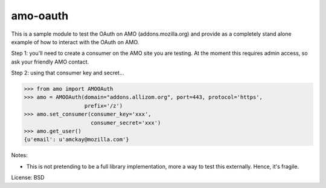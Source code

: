 amo-oauth
=======================

This is a sample module to test the OAuth on AMO (addons.mozilla.org)
and provide as a completely stand alone example of how to interact with the
OAuth on AMO.

Step 1: you'll need to create a consumer on the AMO site you are testing. At
the moment this requires admin access, so ask your friendly AMO contact.

Step 2: using that consumer key and secret...

>>> from amo import AMOOAuth
>>> amo = AMOOAuth(domain="addons.allizom.org", port=443, protocol='https',
                   prefix='/z')
>>> amo.set_consumer(consumer_key='xxx',
                     consumer_secret='xxx')
>>> amo.get_user()
{u'email': u'amckay@mozilla.com'}

Notes:

- This is not pretending to be a full library implementation, more a way to
  test this externally. Hence, it's fragile.

License: BSD
